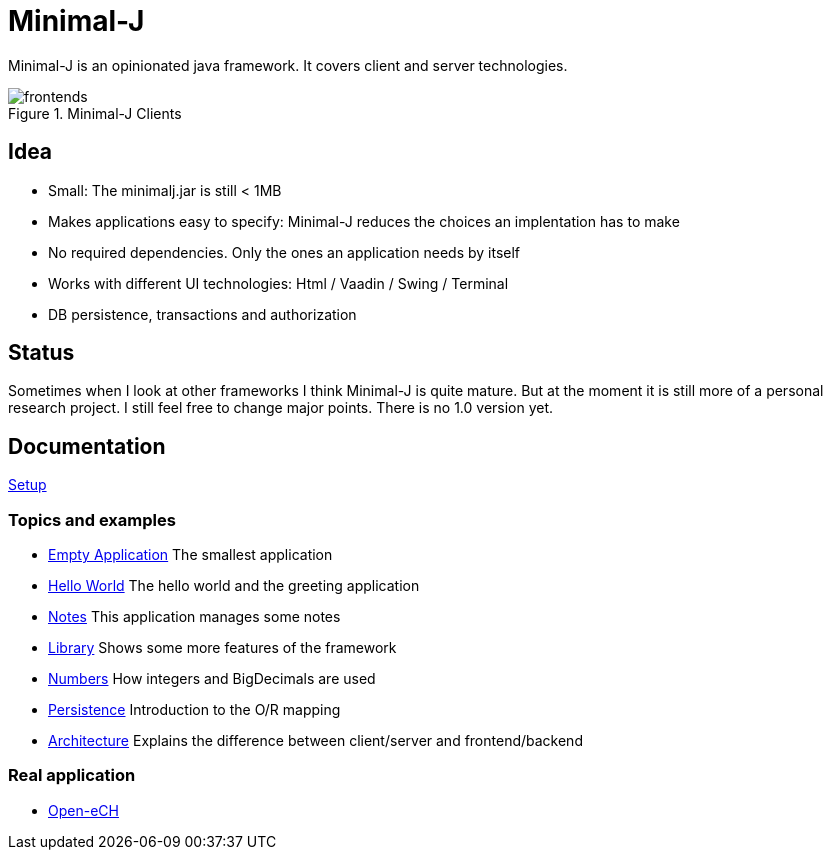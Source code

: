 = Minimal-J

Minimal-J is an opinionated java framework. It covers client and server technologies. 

image::doc/frontends.png[title="Minimal-J Clients"]

== Idea

* Small: The minimalj.jar is still < 1MB
* Makes applications easy to specify: Minimal-J reduces the choices an implentation has to make
* No required dependencies. Only the ones an application needs by itself
* Works with different UI technologies: Html / Vaadin / Swing / Terminal
* DB persistence, transactions and authorization

== Status

Sometimes when I look at other frameworks I think Minimal-J is quite mature.
But at the moment it is still more of a personal research project. I still
feel free to change major points. There is no 1.0 version yet.

== Documentation

link:doc/setup.adoc[Setup]

=== Topics and examples
* link:example/001_EmptyApplication/doc/001.adoc[Empty Application] The smallest application
* link:example/002_HelloWorld/doc/002.adoc[Hello World] The hello world and the greeting application
* link:example/003_Notes/doc/003.adoc[Notes] This application manages some notes
* link:example/004_Library/doc/004.adoc[Library] Shows some more features of the framework
* link:example/005_Numbers/doc/005.adoc[Numbers] How integers and BigDecimals are used
* link:example/006_Persistence/doc/006.adoc[Persistence] Introduction to the O/R mapping
* link:doc/arch.adoc[Architecture] Explains the difference between client/server and frontend/backend

=== Real application
* https://github.com/BrunoEberhard/open-ech[Open-eCH]

